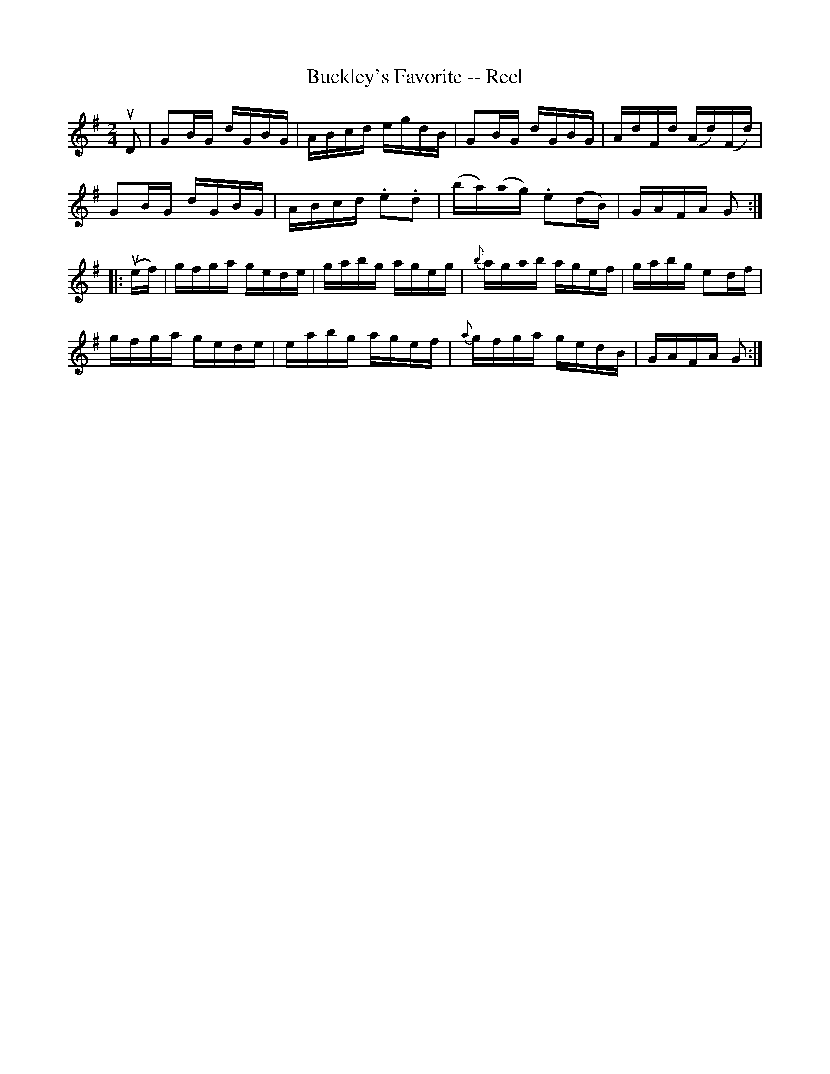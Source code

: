 X:1
T:Buckley's Favorite -- Reel
R:reel
B:Ryan's Mammoth Collection
Z:Contributed by Ray Davies,  ray:davies99.freeserve.co.uk
M:2/4
L:1/16
K:G
uD2|G2BG dGBG|ABcd egdB|G2BG dGBG|AdFd (Ad)(Fd)|
G2BG dGBG|ABcd .e2.d2|(ba)(ag) .e2(dB)|GAFA G2::
u(ef)|gfga gede|gabg ageg|{b}agab agef|gabg e2df|
gfga gede|eabg agef|{a}gfga gedB|GAFA G2:|
